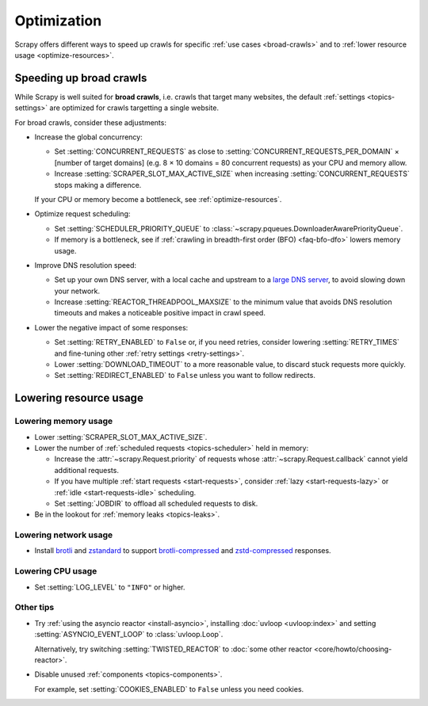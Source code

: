 .. _optimize:

============
Optimization
============

Scrapy offers different ways to speed up crawls for specific :ref:`use cases
<broad-crawls>` and to :ref:`lower resource usage <optimize-resources>`.

.. _broad-crawls:
.. _topics-broad-crawls:

Speeding up broad crawls
========================

While Scrapy is well suited for **broad crawls**, i.e. crawls that target many
websites, the default :ref:`settings <topics-settings>` are optimized for
crawls targetting a single website.

For broad crawls, consider these adjustments:

-   .. _broad-crawls-concurrency:

    Increase the global concurrency:

    -   Set :setting:`CONCURRENT_REQUESTS` as close to
        :setting:`CONCURRENT_REQUESTS_PER_DOMAIN` × [number of target domains]
        (e.g. 8 × 10 domains = 80 concurrent requests) as your CPU and memory
        allow.

    -   Increase :setting:`SCRAPER_SLOT_MAX_ACTIVE_SIZE` when increasing
        :setting:`CONCURRENT_REQUESTS` stops making a difference.

    If your CPU or memory become a bottleneck, see :ref:`optimize-resources`.

-   Optimize request scheduling:

    -   .. _broad-crawls-scheduler-priority-queue:

        Set :setting:`SCHEDULER_PRIORITY_QUEUE` to
        :class:`~scrapy.pqueues.DownloaderAwarePriorityQueue`.

    -   .. _broad-crawls-bfo:

        If memory is a bottleneck, see if :ref:`crawling in breadth-first order
        (BFO) <faq-bfo-dfo>` lowers memory usage.

-   Improve DNS resolution speed:

    -   Set up your own DNS server, with a local cache and upstream to a `large
        DNS server`_, to avoid slowing down your network.

        .. _large DNS server: https://en.wikipedia.org/wiki/Public_recursive_name_server#Notable_public_DNS_service_operators

    -   Increase :setting:`REACTOR_THREADPOOL_MAXSIZE` to the minimum value
        that avoids DNS resolution timeouts and makes a noticeable positive
        impact in crawl speed.

-   Lower the negative impact of some responses:

    -   Set :setting:`RETRY_ENABLED` to ``False`` or, if you need retries,
        consider lowering :setting:`RETRY_TIMES` and fine-tuning other
        :ref:`retry settings <retry-settings>`.

    -   Lower :setting:`DOWNLOAD_TIMEOUT` to a more reasonable value, to
        discard stuck requests more quickly.

    -   Set :setting:`REDIRECT_ENABLED` to ``False`` unless you want to follow
        redirects.


.. _optimize-resources:

Lowering resource usage
=======================

.. _optimize-memory:

Lowering memory usage
---------------------

-   Lower :setting:`SCRAPER_SLOT_MAX_ACTIVE_SIZE`.

-   Lower the number of :ref:`scheduled requests <topics-scheduler>` held in
    memory:

    -   Increase the :attr:`~scrapy.Request.priority` of requests whose
        :attr:`~scrapy.Request.callback` cannot yield additional
        requests.

    -   If you have multiple :ref:`start requests <start-requests>`, consider
        :ref:`lazy <start-requests-lazy>` or :ref:`idle <start-requests-idle>`
        scheduling.

    -   Set :setting:`JOBDIR` to offload all scheduled requests to disk.

-   Be in the lookout for :ref:`memory leaks <topics-leaks>`.


Lowering network usage
----------------------

-   Install brotli_ and zstandard_ to support brotli-compressed_ and
    zstd-compressed_ responses.

    .. _brotli-compressed: https://www.ietf.org/rfc/rfc7932.txt
    .. _brotli: https://pypi.org/project/Brotli/
    .. _zstd-compressed: https://www.ietf.org/rfc/rfc8478.txt
    .. _zstandard: https://pypi.org/project/zstandard/


Lowering CPU usage
------------------

-   Set :setting:`LOG_LEVEL` to ``"INFO"`` or higher.


Other tips
----------

-   Try :ref:`using the asyncio reactor <install-asyncio>`, installing
    :doc:`uvloop <uvloop:index>` and setting :setting:`ASYNCIO_EVENT_LOOP` to
    :class:`uvloop.Loop`.

    Alternatively, try switching :setting:`TWISTED_REACTOR` to :doc:`some other
    reactor <core/howto/choosing-reactor>`.

-   Disable unused :ref:`components <topics-components>`.

    For example, set :setting:`COOKIES_ENABLED` to ``False`` unless you need
    cookies.
